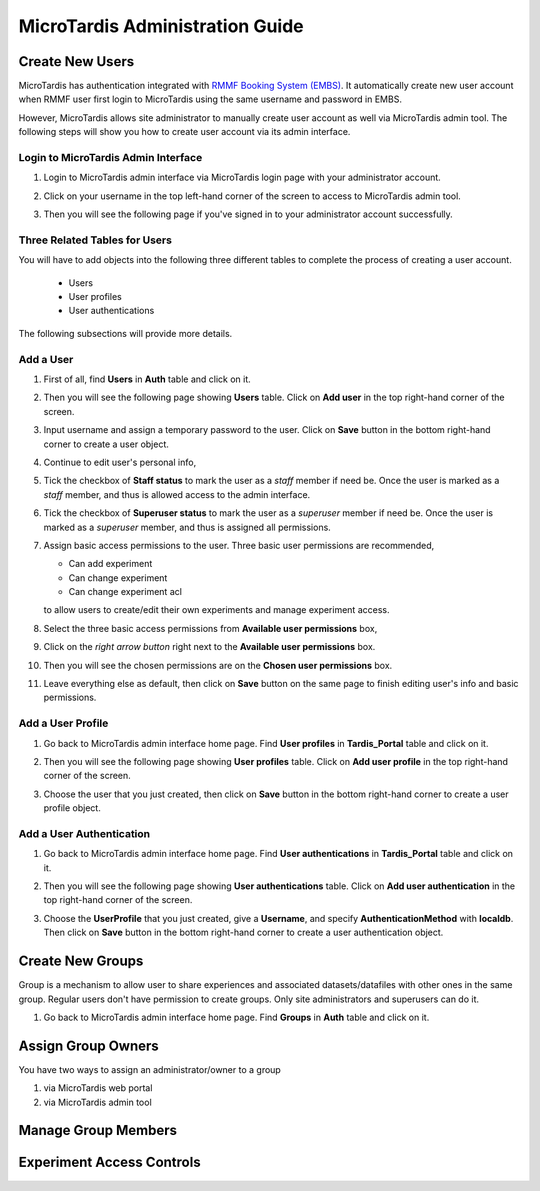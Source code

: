 MicroTardis Administration Guide
================================

Create New Users
----------------
MicroTardis has authentication integrated with 
`RMMF Booking System (EMBS) <http://embs.set.rmit.edu.au/mebookings.php>`_. It
automatically create new user account when RMMF user first login to MicroTardis 
using the same username and password in EMBS.

However, MicroTardis allows site administrator to manually create user account
as well via MicroTardis admin tool. The following steps will show you how to
create user account via its admin interface.

Login to MicroTardis Admin Interface
^^^^^^^^^^^^^^^^^^^^^^^^^^^^^^^^^^^^
#. Login to MicroTardis admin interface via MicroTardis login page with your administrator account. 

   .. image:: _static/createuser_admin_login.png 

#. Click on your username in the top left-hand corner of the screen to access to MicroTardis admin tool.

   .. image:: _static/createuser_link_to_admin_tool.png 

#. Then you will see the following page if you've signed in to your administrator account successfully. 

   .. image:: _static/createuser_admin_tool.png 
   
Three Related Tables for Users
^^^^^^^^^^^^^^^^^^^^^^^^^^^^^^
You will have to add objects into the following three different tables to complete the process of creating a user account.

   * Users
   * User profiles
   * User authentications
   
The following subsections will provide more details.

Add a User 
^^^^^^^^^^
#. First of all, find **Users** in **Auth** table and click on it.
   
   .. image:: _static/createuser_users_table.png 
   
#. Then you will see the following page showing **Users** table. Click on **Add user** in the top right-hand corner of the screen.
   
   .. image:: _static/createuser_create_user_link.png 
   
#. Input username and assign a temporary password to the user. Click on **Save** button in the bottom right-hand corner to create a user object.
   
   .. image:: _static/createuser_save_user.png 
   
#. Continue to edit user's personal info,
   
   .. image:: _static/createuser_user_personal_info.png 
   
#. Tick the checkbox of **Staff status** to mark the user as a *staff* member if need be. Once the user is marked as a *staff* member, and thus is allowed access to the admin interface.
   
   .. image:: _static/createuser_staff.png 
   
#. Tick the checkbox of **Superuser status** to mark the user as a *superuser* member if need be. Once the user is marked as a *superuser* member, and thus is assigned all permissions.
   
   .. image:: _static/createuser_superuser.png 
   
#. Assign basic access permissions to the user. Three basic user permissions are recommended,

   * Can add experiment
   * Can change experiment
   * Can change experiment acl
   
   to allow users to create/edit their own experiments and manage experiment access. 
   
#. Select the three basic access permissions from **Available user permissions** box,
   
   .. image:: _static/createuser_choose_basic_user_permission.png 
   
#. Click on the *right arrow button* right next to the **Available user permissions** box.
   
   .. image:: _static/createuser_assign_basic_user_permission.png 
   
#. Then you will see the chosen permissions are on the **Chosen user permissions** box.
   
   .. image:: _static/createuser_chosen_user_permissions.png 
   
#. Leave everything else as default, then click on **Save** button on the same page to finish editing user's info and basic permissions.
   
   .. image:: _static/createuser_save_user_info_and_permission.png 
   
Add a User Profile
^^^^^^^^^^^^^^^^^^
   
#. Go back to MicroTardis admin interface home page. Find **User profiles** in **Tardis_Portal** table and click on it.
   
   .. image:: _static/createuser_user_profiles_table.png  
   
#. Then you will see the following page showing **User profiles** table. Click on **Add user profile** in the top right-hand corner of the screen.
   
   .. image:: _static/createuser_create_user_profile_link.png      
   
#. Choose the user that you just created, then click on **Save** button in the bottom right-hand corner to create a user profile object.

   .. image:: _static/createuser_save_user_profile.png 
   
Add a User Authentication
^^^^^^^^^^^^^^^^^^^^^^^^^
#. Go back to MicroTardis admin interface home page. Find **User authentications** in **Tardis_Portal** table and click on it.
   
   .. image:: _static/createuser_user_authentications_table.png    
   
#. Then you will see the following page showing **User authentications** table. Click on **Add user authentication** in the top right-hand corner of the screen.
   
   .. image:: _static/createuser_create_user_authentication_link.png    
   
#. Choose the **UserProfile** that you just created, give a **Username**, and specify **AuthenticationMethod** with **localdb**. Then click on **Save** button in the bottom right-hand corner to create a user authentication object.

   .. image:: _static/createuser_save_user_authentication.png    
   

Create New Groups
----------------------
Group is a mechanism to allow user to share experiences and associated 
datasets/datafiles with other ones in the same group. Regular users don't have 
permission to create groups. Only site administrators and superusers can do it.

#. Go back to MicroTardis admin interface home page. Find **Groups** in **Auth** table and click on it.
   
   .. image:: _static/createuser_user_authentications_table.png   


Assign Group Owners
-------------------
You have two ways to assign an administrator/owner to a group

1. via MicroTardis web portal

2. via MicroTardis admin tool

Manage Group Members
--------------------

Experiment Access Controls
--------------------------